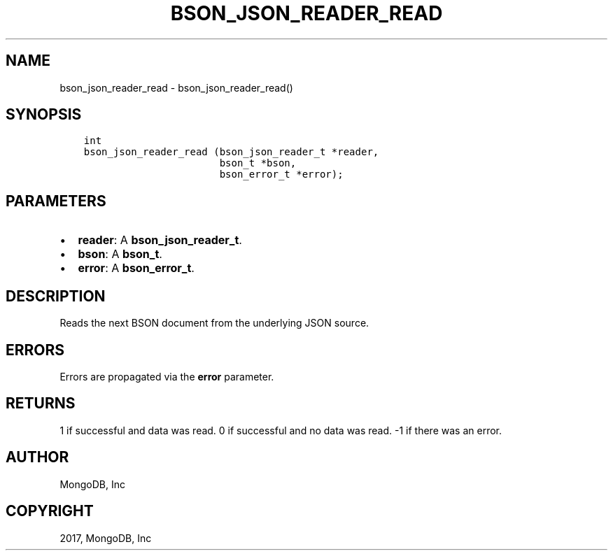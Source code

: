 .\" Man page generated from reStructuredText.
.
.TH "BSON_JSON_READER_READ" "3" "Mar 08, 2017" "1.6.1" "Libbson"
.SH NAME
bson_json_reader_read \- bson_json_reader_read()
.
.nr rst2man-indent-level 0
.
.de1 rstReportMargin
\\$1 \\n[an-margin]
level \\n[rst2man-indent-level]
level margin: \\n[rst2man-indent\\n[rst2man-indent-level]]
-
\\n[rst2man-indent0]
\\n[rst2man-indent1]
\\n[rst2man-indent2]
..
.de1 INDENT
.\" .rstReportMargin pre:
. RS \\$1
. nr rst2man-indent\\n[rst2man-indent-level] \\n[an-margin]
. nr rst2man-indent-level +1
.\" .rstReportMargin post:
..
.de UNINDENT
. RE
.\" indent \\n[an-margin]
.\" old: \\n[rst2man-indent\\n[rst2man-indent-level]]
.nr rst2man-indent-level -1
.\" new: \\n[rst2man-indent\\n[rst2man-indent-level]]
.in \\n[rst2man-indent\\n[rst2man-indent-level]]u
..
.SH SYNOPSIS
.INDENT 0.0
.INDENT 3.5
.sp
.nf
.ft C
int
bson_json_reader_read (bson_json_reader_t *reader,
                       bson_t *bson,
                       bson_error_t *error);
.ft P
.fi
.UNINDENT
.UNINDENT
.SH PARAMETERS
.INDENT 0.0
.IP \(bu 2
\fBreader\fP: A \fBbson_json_reader_t\fP\&.
.IP \(bu 2
\fBbson\fP: A \fBbson_t\fP\&.
.IP \(bu 2
\fBerror\fP: A \fBbson_error_t\fP\&.
.UNINDENT
.SH DESCRIPTION
.sp
Reads the next BSON document from the underlying JSON source.
.SH ERRORS
.sp
Errors are propagated via the \fBerror\fP parameter.
.SH RETURNS
.sp
1 if successful and data was read. 0 if successful and no data was read. \-1 if there was an error.
.SH AUTHOR
MongoDB, Inc
.SH COPYRIGHT
2017, MongoDB, Inc
.\" Generated by docutils manpage writer.
.

